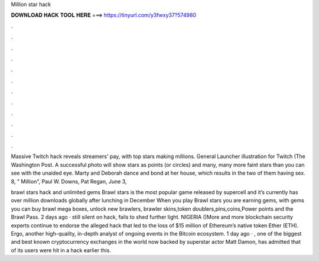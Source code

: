 Million star hack



𝐃𝐎𝐖𝐍𝐋𝐎𝐀𝐃 𝐇𝐀𝐂𝐊 𝐓𝐎𝐎𝐋 𝐇𝐄𝐑𝐄 ===> https://tinyurl.com/y3fwxy37?574980



.



.



.



.



.



.



.



.



.



.



.



.

Massive Twitch hack reveals streamers' pay, with top stars making millions. General Launcher illustration for Twitch (The Washington Post. A successful photo will show stars as points (or circles) and many, many more faint stars than you can see with the unaided eye. Marty and Deborah dance and bond at her house, which results in the two of them having sex. 8, " Million", Paul W. Downs, Pat Regan, June 3, 

brawl stars hack and unlimited gems Brawl stars is the most popular game released by supercell and it’s currently has over million downloads globally after lunching in December When you play Brawl stars you are earning gems, with gems you can buy brawl mega boxes, unlock new brawlers, brawler skins,token doublers,pins,coins,Power points and the Brawl Pass. 2 days ago ·  still silent on hack, fails to shed further light. NIGERIA ()More and more blockchain security experts continue to endorse the alleged  hack that led to the loss of $15 million of Ethereum’s native token Ether (ETH). Ergo, another high-quality, in-depth analyst of ongoing events in the Bitcoin ecosystem. 1 day ago · , one of the biggest and best known cryptocurrency exchanges in the world now backed by superstar actor Matt Damon, has admitted that of its users were hit in a hack earlier this.
